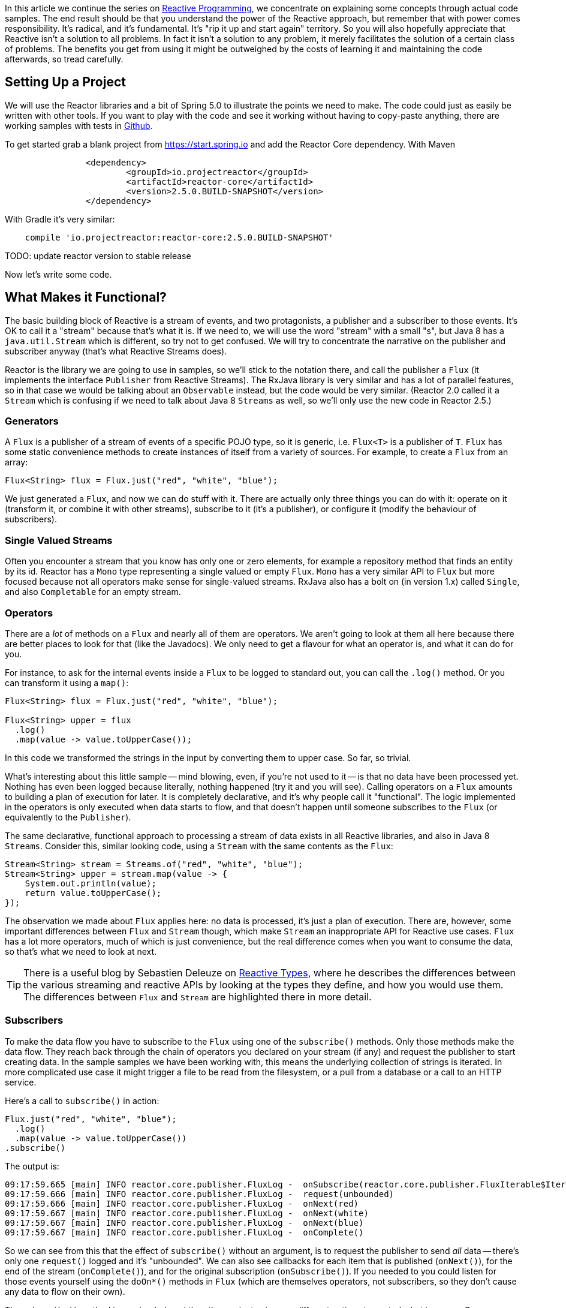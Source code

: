 :github: https://github.com/dsyer/reactive-notes
:master: {github}/blob/master
:parti: {master}/intro.adoc

In this article we continue the series on {parti}[Reactive Programming], we concentrate on explaining some concepts through actual code samples. The end result should be that you understand the power of the Reactive approach, but remember that with power comes responsibility. It's radical, and it's fundamental. It's "rip it up and start again" territory. So you will also hopefully appreciate that Reactive isn't a solution to all problems. In fact it isn't a solution to any problem, it merely facilitates the solution of a certain class of problems. The benefits you get from using it might be outweighed by the costs of learning it and maintaining the code afterwards, so tread carefully.

== Setting Up a Project

We will use the Reactor libraries and a bit of Spring 5.0 to illustrate the points we need to make. The code could just as easily be written with other tools. If you want to play with the code and see it working without having to copy-paste anything, there are working samples with tests in {github}[Github].

To get started grab a blank project from https://start.spring.io and add the Reactor Core dependency. With Maven 

```xml
		<dependency>
			<groupId>io.projectreactor</groupId>
			<artifactId>reactor-core</artifactId>
			<version>2.5.0.BUILD-SNAPSHOT</version>
		</dependency>
```

With Gradle it's very similar:

```java
    compile 'io.projectreactor:reactor-core:2.5.0.BUILD-SNAPSHOT'
```

TODO: update reactor version to stable release

Now let's write some code.

== What Makes it Functional?

The basic building block of Reactive is a stream of events, and two protagonists, a publisher and a subscriber to those events. It's OK to call it a "stream" because that's what it is. If we need to, we will use the word "stream" with a small "s", but Java 8 has a `java.util.Stream` which is different, so try not to get confused. We will try to concentrate the narrative on the publisher and subscriber anyway (that's what Reactive Streams does).

Reactor is the library we are going to use in samples, so we'll stick to the notation there, and call the publisher a `Flux` (it implements the interface `Publisher` from Reactive Streams). The RxJava library is very similar and has a lot of parallel features, so in that case we would be talking about an `Observable` instead, but the code would be very similar. (Reactor 2.0 called it a `Stream` which is confusing if we need to talk about Java 8 `Streams` as well, so we'll only use the new code in Reactor 2.5.)

=== Generators

A `Flux` is a publisher of a stream of events of a specific POJO type, so it is generic, i.e. `Flux<T>` is a publisher of `T`. `Flux` has some static convenience methods to create instances of itself from a variety of sources. For example, to create a `Flux` from an array:

```java
Flux<String> flux = Flux.just("red", "white", "blue");
```

We just generated a `Flux`, and now we can do stuff with it. There are actually only three things you can do with it: operate on it (transform it, or combine it with other streams), subscribe to it (it's a publisher), or configure it (modify the behaviour of subscribers).

=== Single Valued Streams

Often you encounter a stream that you know has only one or zero elements, for example a repository method that finds an entity by its id. Reactor has a `Mono` type representing a single valued or empty `Flux`. `Mono` has a very similar API to `Flux` but more focused because not all operators make sense for single-valued streams. RxJava also has a bolt on (in version 1.x) called `Single`, and also `Completable` for an empty stream.

=== Operators

There are a _lot_ of methods on a `Flux` and nearly all of them are operators. We aren't going to look at them all here because there are better places to look for that (like the Javadocs). We only need to get a flavour for what an operator is, and what it can do for you.

For instance, to ask for the internal events inside a `Flux` to be logged to standard out, you can call the `.log()` method. Or you can transform it using a `map()`:

```java
Flux<String> flux = Flux.just("red", "white", "blue");

Flux<String> upper = flux
  .log()
  .map(value -> value.toUpperCase());
```

In this code we transformed the strings in the input by converting them to upper case. So far, so trivial.

What's interesting about this little sample -- mind blowing, even, if you're not used to it -- is that no data have been processed yet. Nothing has even been logged because literally, nothing happened (try it and you will see). Calling operators on a `Flux` amounts to building a plan of execution for later. It is completely declarative, and it's why people call it "functional". The logic implemented in the operators is only executed when data starts to flow, and that doesn't happen until someone subscribes to the `Flux` (or equivalently to the `Publisher`).

The same declarative, functional approach to processing a stream of data exists in all Reactive libraries, and also in Java 8 `Streams`. Consider this, similar looking code, using a `Stream` with the same contents as the `Flux`:

```java
Stream<String> stream = Streams.of("red", "white", "blue");
Stream<String> upper = stream.map(value -> {
    System.out.println(value);
    return value.toUpperCase();
});
```

The observation we made about `Flux` applies here: no data is processed, it's just a plan of execution. There are, however, some important differences between `Flux` and `Stream` though, which make `Stream` an inappropriate API for Reactive use cases. `Flux` has a lot more operators, much of which is just convenience, but the real difference comes when you want to consume the data, so that's what we need to look at next.

TIP: There is a useful blog by Sebastien Deleuze on https://spring.io/blog/2016/04/19/understanding-reactive-types[Reactive Types], where he describes the differences between the various streaming and reactive APIs by looking at the types they define, and how you would use them. The differences between `Flux` and `Stream` are highlighted there in more detail.

=== Subscribers

To make the data flow you have to subscribe to the `Flux` using one of the `subscribe()` methods. Only those methods make the data flow. They reach back through the chain of operators you declared on your stream (if any) and request the publisher to start creating data. In the sample samples we have been working with, this means the underlying collection of strings is iterated. In more complicated use case it might trigger a file to be read from the filesystem, or a pull from a database or a call to an HTTP service.

Here's a call to `subscribe()` in action:

```java
Flux.just("red", "white", "blue");
  .log()
  .map(value -> value.toUpperCase())
.subscribe()
```

The output is:

```
09:17:59.665 [main] INFO reactor.core.publisher.FluxLog -  onSubscribe(reactor.core.publisher.FluxIterable$IterableSubscription@3ffc5af1)
09:17:59.666 [main] INFO reactor.core.publisher.FluxLog -  request(unbounded)
09:17:59.666 [main] INFO reactor.core.publisher.FluxLog -  onNext(red)
09:17:59.667 [main] INFO reactor.core.publisher.FluxLog -  onNext(white)
09:17:59.667 [main] INFO reactor.core.publisher.FluxLog -  onNext(blue)
09:17:59.667 [main] INFO reactor.core.publisher.FluxLog -  onComplete()
```

So we can see from this that the effect of `subscribe()` without an argument, is to request the publisher to send _all_ data -- there's only one `request()` logged and it's "unbounded". We can also see callbacks for each item that is published (`onNext()`), for the end of the stream (`onComplete()`), and for the original subscription (`onSubscribe()`). If you needed to you could listen for those events yourself using the `doOn*()` methods in `Flux` (which are themselves operators, not subscribers, so they don't cause any data to flow on their own).

The `subscribe()` method is overloaded, and the other variants give you different options to control what happens. One important and convenient form is `subscribe()` with callbacks as arguments. The first argument is a `Consumer`, which gives you a callback with each of the items, and you can also optionally add a `Consumer` for an error if there is one, and a vanilla `Runnable` to execute when the stream is complete. For example, just with the per-item callback:

```java
Flux.just("red", "white", "blue");
    .log()
    .map(value -> value.toUpperCase())
.subscribe(System.out::println);
```

Here's the output:

```
09:56:12.680 [main] INFO reactor.core.publisher.FluxLog -  onSubscribe(reactor.core.publisher.FluxArray$ArraySubscription@59f99ea)
09:56:12.682 [main] INFO reactor.core.publisher.FluxLog -  request(unbounded)
09:56:12.682 [main] INFO reactor.core.publisher.FluxLog -  onNext(red)
RED
09:56:12.682 [main] INFO reactor.core.publisher.FluxLog -  onNext(white)
WHITE
09:56:12.682 [main] INFO reactor.core.publisher.FluxLog -  onNext(blue)
BLUE
09:56:12.682 [main] INFO reactor.core.publisher.FluxLog -  onComplete()
```

We could control the flow of data, and make it "bounded", in a variety of ways. The raw API for controlling it is the `Subscription` you get from a `Subscriber`. The equivalent long form of the short call to `subscribe()` above is:

```java
.subscribe(new Subscriber<String>() {

    @Override
    public void onSubscribe(Subscription s) {
        s.request(Long.MAX_VALUE);
    }
    @Override
        public void onNext(String t) {
    }
    @Override
        public void onError(Throwable t) {
    }
    @Override
        public void onComplete() {
    }

});
```

To control the flow, e.g. to consume at most 2 items at a time, you could use the `Subscription` more intelligently:

```java
.subscribe(new Subscriber<String>() {

    private long count = 0;
    private Subscription subscription;

    @Override
    public void onSubscribe(Subscription subscription) {
        this.subscription = subscription;
        subscription.request(2);
    }

    @Override
    public void onNext(String t) {
        count++;
        if (count>=2) {
            count = 0;
            subscription.request(2);
        }
     }
...
```

This `Subscriber` is "batching" items 2 at a time. It's a common use case so you might want to extract the implementation to a convenience class, and that would make the code more readable too. The output looks like this:

```
09:47:13.562 [main] INFO reactor.core.publisher.FluxLog -  onSubscribe(reactor.core.publisher.FluxArray$ArraySubscription@61832929)
09:47:13.564 [main] INFO reactor.core.publisher.FluxLog -  request(2)
09:47:13.564 [main] INFO reactor.core.publisher.FluxLog -  onNext(red)
09:47:13.565 [main] INFO reactor.core.publisher.FluxLog -  onNext(white)
09:47:13.565 [main] INFO reactor.core.publisher.FluxLog -  request(2)
09:47:13.565 [main] INFO reactor.core.publisher.FluxLog -  onNext(blue)
09:47:13.565 [main] INFO reactor.core.publisher.FluxLog -  onComplete()
```

=== Configurers

In fact the batching subscriber is such a common use case that there are convenience methods already available in `Flux`. They fall into the category of "configurers", operating on the `Flux` itself and not on the data. Generally a configurer modifies the behaviour of subscribers before they are added. The batching example above can be implemented like this:

```java
Flux.just("red", "white", "blue");
  .log()
  .map(value -> value.toUpperCase())
  .useCapacity(2)
.subscribe()
```

(note the call to `useCapacity()` before the subscription). The output:

```
10:25:43.739 [main] INFO reactor.core.publisher.FluxLog -  onSubscribe(reactor.core.publisher.FluxArray$ArraySubscription@4667ae56)
10:25:43.740 [main] INFO reactor.core.publisher.FluxLog -  request(2)
10:25:43.740 [main] INFO reactor.core.publisher.FluxLog -  onNext(red)
10:25:43.741 [main] INFO reactor.core.publisher.FluxLog -  onNext(white)
10:25:43.741 [main] INFO reactor.core.publisher.FluxLog -  request(2)
10:25:43.741 [main] INFO reactor.core.publisher.FluxLog -  onNext(blue)
10:25:43.741 [main] INFO reactor.core.publisher.FluxLog -  onComplete()
```

TIP: A library that will process streams for you, like Spring Reactive Web, can handle the configuration concerns, as well as the subscriptions. It's good to be able to push these concerns down the stack because it saves you from cluttering your code with non-business logic, making it more readable and easier to test and maintain. So as a rule, it is a good thing if you can **avoid calling configurers**, or at least push that code into a processing layer, and out of the business logic.

=== Threads, Dispatchers and Background Processing

An interesting feature of all the logs above is that they are all on the "main" thread, which is the thread of the caller to `subscribe()`. This highlights an important point: Reactor is extremely frugal with threads, because that gives you the greatest chance of the best possible performance. That might be a surprising statement if you've been wrangling threads and thread pools and asynchronous executions for the last 5 years, trying to squeeze more juice out of your services. But it's true: in the absence of any imperative to switch threads, even if the JVM is optimized to handle threads very efficiently, it is always faster to do computation on a single thread. Reactor has handed you the keys to control all the asynchronous processing, and it assumes you know what you are doing.

`Flux` provides a few configurer methods that control the thread boundaries inside the eventual subscriber. For example, you can configure the subscriptions to be handled in a background thread using `Flux.subscribeOn()`:

```java
Flux.just("red", "white", "blue");
  .log()
  .map(String::toUpperCase)
  .subscribeOn(Executors.parallel())
.useCapacity(2)
.subscribe()
```

the result can be seen in the output:

```
13:43:41.279 [parallel-1-1] INFO reactor.core.publisher.FluxLog -  onSubscribe(reactor.core.publisher.FluxArray$ArraySubscription@58663fc3)
13:43:41.280 [parallel-1-1] INFO reactor.core.publisher.FluxLog -  request(2)
13:43:41.281 [parallel-1-1] INFO reactor.core.publisher.FluxLog -  onNext(red)
13:43:41.281 [parallel-1-1] INFO reactor.core.publisher.FluxLog -  onNext(white)
13:43:41.281 [parallel-1-1] INFO reactor.core.publisher.FluxLog -  request(2)
13:43:41.281 [parallel-1-1] INFO reactor.core.publisher.FluxLog -  onNext(blue)
13:43:41.281 [parallel-1-1] INFO reactor.core.publisher.FluxLog -  onComplete()
```

TIP: if you write this code yourself, or copy-paste it, remember to wait for the processing to stop before the JVM exits.

Note that the subscription, and all the processing, takes place on a background thread "parallel-1-1" -- this is because we asked for the subscriber to our main `Flux` to be on a single background thread. This is fine (but pointless being in a background thread, in point of fact) if the item processing is CPU intensive. You might also want to be able to perform item processing that is I/O intensive and possibly blocking. In this case, you would be adapting an underlying blocking API, and you just want to get it done as quickly as possible without blocking the caller. A thread pool is still your friend, and that's what you get from `Executors.parallel()`. To switch the processing of the individual items to separate threads (up to the limit of the pool) we need to break them out into separate publishers, and for each of those publishers ask. One way to do this is with an operator called `flatMap()`, which maps the items to a `Publisher` (potentially of a different type), and then back to a stream of the new type:

```java
Scheduler scheduler = Executors.parallel();
Flux.just("red", "white", "blue");
  .log()
  .flatMap(value -> 
    Mono.just(value.toUpperCase())
      .subscribeOn(scheduler),
    2)
.subscribe(value -> {
  log.info("Consumed: " + value);
})
```

There are 2 important things to note here. First is the shared `Scheduler`, which is to avoid `Executors.parallel()` being called multiple times, since it is nested in a callback. And second is the use of `flatMap()` to push the items down into a "child" publisher, where we can control the subscription. Reactor has built in default behaviour to hang onto a single thread as long as possible, so we need to be explicit if we want it to process specific items or groups of items in a background thread. This is one of a handful of recognized tricks for forcing parallel processing (see the https://github.com/reactor/reactive-streams-commons/issues/21(Reactive Gems) issue for more detail).

The output looks like this:

```
15:24:36.596 [main] INFO reactor.core.publisher.FluxLog -  onSubscribe(reactor.core.publisher.FluxIterable$IterableSubscription@6f1fba17)
15:24:36.610 [main] INFO reactor.core.publisher.FluxLog -  request(2)
15:24:36.610 [main] INFO reactor.core.publisher.FluxLog -  onNext(red)
15:24:36.613 [main] INFO reactor.core.publisher.FluxLog -  onNext(white)
15:24:36.613 [parallel-1-1] INFO com.example.FluxFeaturesTests - Consumed: RED
15:24:36.613 [parallel-1-1] INFO reactor.core.publisher.FluxLog -  request(1)
15:24:36.613 [parallel-1-1] INFO reactor.core.publisher.FluxLog -  onNext(blue)
15:24:36.613 [parallel-1-1] INFO reactor.core.publisher.FluxLog -  onComplete()
15:24:36.614 [parallel-3-1] INFO com.example.FluxFeaturesTests - Consumed: BLUE
15:24:36.617 [parallel-2-1] INFO com.example.FluxFeaturesTests - Consumed: WHITE
```

Notice that there are now multiple threads consuming the items, and the concurrency hint in the `flatMap()` ensures that there are 2 items being processed at any given time, as long as they are available. We see `request(1)` a lot because the system is trying to keep 2 items in the pipeline, and generally they don't finish processing at the same time, so it only ever needs one more to top up to the desired concurrency.

TIP: Three items ("red", "white", "blue") might be too few to convincingly see more than one background thread, so we need to generate a bit more data. You could do that with a random number generator, for instance.

TODO: Replace `Computations` with `Executors` (API change in Reactor 2.5.0.M3).

`Flux` also has a `publishOn()` method which is the same, but for the listeners (i.e. `onNext()` or consumer callbacks) instead of for the subscriber itself:

```java
Flux.just("red", "white", "blue");
  .log()
  .map(String::toUpperCase)
  .subscribeOn(Computations.parallel("sub"))
  .publishOn(Executors.parallel("pub"), 2)
.subscribe(value -> {
    log.info("Consumed: " + value);
});
```

The output looks like this:

```
15:12:09.750 [sub-1-1] INFO reactor.core.publisher.FluxLog -  onSubscribe(reactor.core.publisher.FluxIterable$IterableSubscription@172ed57)
15:12:09.758 [sub-1-1] INFO reactor.core.publisher.FluxLog -  request(2)
15:12:09.759 [sub-1-1] INFO reactor.core.publisher.FluxLog -  onNext(red)
15:12:09.759 [sub-1-1] INFO reactor.core.publisher.FluxLog -  onNext(white)
15:12:09.770 [pub-1-1] INFO com.example.FluxFeaturesTests - Consumed: RED
15:12:09.771 [pub-1-1] INFO com.example.FluxFeaturesTests - Consumed: WHITE
15:12:09.777 [sub-1-1] INFO reactor.core.publisher.FluxLog -  request(2)
15:12:09.777 [sub-1-1] INFO reactor.core.publisher.FluxLog -  onNext(blue)
15:12:09.777 [sub-1-1] INFO reactor.core.publisher.FluxLog -  onComplete()
15:12:09.783 [pub-1-1] INFO com.example.FluxFeaturesTests - Consumed: BLUE
```

Notice that the consumer callbacks (logging "Consumed: ...") are on the publisher thread `pub-1-1`. If you take out the `subscribeOn()` call, you might see all of the 2nd chunk of data processed on the `pub-1-1` thread as well. This, again, is Reactor being frugal with threads -- if there's no explicit request to switch threads it stays on the same one for the next call, whatever that is.

NOTE: We switched in this sample from `useCapacity(2)` to adding a `prefetch=2` to the `publishOn()`. The configurers are only hints, and sometimes they conflict with each other, and Reactor has to choose one over the other. This is a case where the `useCapacity()` hint would have been ignored.

=== Extractors: The Subscribers from the Dark Side

There is another way to subscribe to a stream, which is to call `Mono.get()` or `Mono.toFuture()` or `Flux.toStream()` (these are the "extractor" methods -- they get you out of the Reactive types into a less flexible, blocking abstraction). `Flux` also has converters `toList()` and `toMap()` that convert from `FLux` to `Mono`. They don't actually subscribe to the stream, but they do throw away any control you might have had over the suscription at the level of the items.

WARNING: A good rule of thumb is "**never call an extractor**". There are some exceptions (otherwise the methods would not exist). One notable exception is in tests because it's useful to be able to block to allow results to accumulate.

These methods are there as an escape hatch to bridge from Reactive to blocking; if you need to adapt to a legacy API, for instance Spring MVC. When you call `Mono.get()` you throw away all the benefits of the Reactive Streams. This is the key difference between Reactive Streams and Java 8 `Streams` -- the native Java `Stream` only has the "all or nothing" subscription model, the equivalent of `Mono.get()`. Of course `subscribe()` can block the calling thread as well, so it's just as dangerous as the converter methods, but you have more control -- you can prevent it from blocking by using `subscribeOn()` and you can drip the items through by applying back pressure and periodically deciding whether to continue.

== Conclusion

In this article we have covered the basics of the Reactive Streams and Reactor APIs. If you need to know more there are plenty of places to look, but there's no substitute for hands on coding, so use the code in {github}[GitHub] or head over to the https://github.com/reactor/lite-rx-api-hands-on[Lite RX Hands On] workshop if you need a place to start. So far, really this is just overhead, and we haven't learned much that we couldn't have done in a more obvious way using non-Reactive tools. The next article in the series will dig a little deeper into the blocking, dispatching and asynchronous sides of the Reactive model, and show you what opportunities there are to reap the real benefits of the whole approach.


